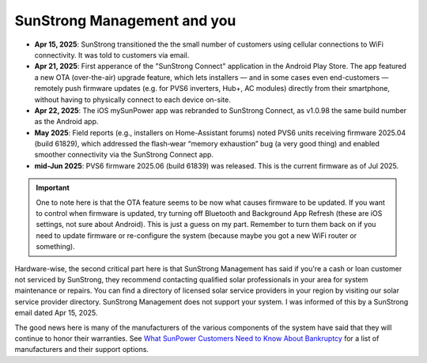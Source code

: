 .. _sunstrong:

SunStrong Management and you
============================

- **Apr 15, 2025**: SunStrong transitioned the the small number of customers using cellular connections to WiFi connectivity.  It was told to customers via email.
- **Apr 21, 2025**: First apperance of the "SunStrong Connect" application in the Android Play Store. The app featured a new OTA (over-the-air) upgrade feature, which lets installers — and in some cases even end-customers — remotely push firmware updates (e.g. for PVS6 inverters, Hub+, AC modules) directly from their smartphone, without having to physically connect to each device on-site.
- **Apr 22, 2025**: The iOS mySunPower app was rebranded to SunStrong Connect, as v1.0.98 the same build number as the Android app.
- **May 2025**: Field reports (e.g., installers on Home-Assistant forums) noted PVS6 units receiving firmware 2025.04 (build 61829), which addressed the flash‐wear “memory exhaustion” bug (a very good thing) and enabled smoother connectivity via the SunStrong Connect app.
- **mid-Jun 2025**: PVS6 firmware 2025.06 (build 61839) was released.  This is the current firmware as of Jul 2025.


.. important::

   One to note here is that the OTA feature seems to be now what
   causes firmware to be updated.  If you want to control when firmware is
   updated, try turning off Bluetooth and Background App Refresh (these are iOS
   settings, not sure about Android).  This is just a guess on my part.
   Remember to turn them back on if you need to update firmware or re-configure
   the system (because maybe you got a new WiFi router or something).

Hardware-wise, the second critical part here is that SunStrong Management has
said if you're a cash or loan customer not serviced by SunStrong, they recommend
contacting qualified solar professionals in your area for system maintenance or
repairs.  You can find a directory of licensed solar service providers in your
region by visiting our solar service provider directory.  SunStrong Management
does not support your system.  I was informed of this by a SunStrong email dated
Apr 15, 2025.

The good news here is many of the manufacturers of the various components of the
system have said that they will continue to honor their warranties.  See `What
SunPower Customers Need to Know About Bankruptcy
<https://www.solarreviews.com/blog/what-sunpower-customers-need-to-know-about-bankruptcy>`_
for a list of manufacturers and their support options.


